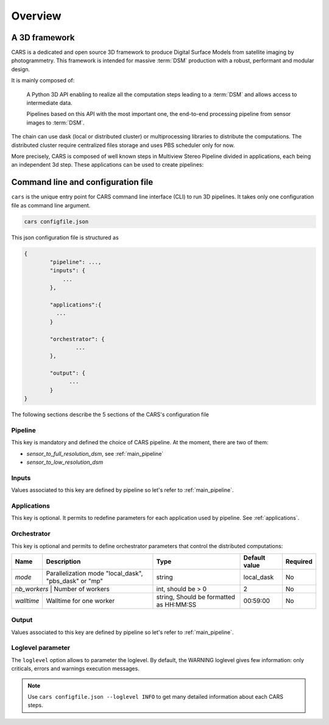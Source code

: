 .. _overview:

========
Overview
========

A 3D framework
**************

CARS is a dedicated and open source 3D framework to produce Digital Surface Models from satellite imaging by photogrammetry.
This framework is intended for massive :term:`DSM` production with a robust, performant and modular design.

It is mainly composed of:

    A Python 3D API enabling to realize all the computation steps leading to a :term:`DSM` and allows access to intermediate data.

    Pipelines based on this API with the most important one, the end-to-end processing pipeline from sensor images to :term:`DSM`.

.. figure:: ../images/diagram_cars_overview.png
    :align: center

The chain can use dask (local or distributed cluster) or multiprocessing libraries to distribute the computations.
The distributed cluster require centralized files storage and uses PBS scheduler only for now.

More precisely, CARS is composed of well known steps in Multiview Stereo Pipeline divided in applications,
each being an independent 3d step. These applications can be used to create pipelines:

.. figure:: ../images/cars_framework_diagram.png
    :align: center


.. _configuration_overview:

Command line and configuration file
***********************************

``cars`` is the unique entry point for CARS command line interface (CLI) to run 3D pipelines.
It takes only one configuration file as command line argument.

.. code-block:: console

    cars configfile.json

This json configuration file is structured as

.. sourcecode:: text

    {
            "pipeline": ...,
            "inputs": {
                ...
            },

            "applications":{
              ...
            }

            "orchestrator": {
                    ...
            },

            "output": {
                  ...
            }
    }

The following sections describe the 5 sections of the CARS's configuration file

Pipeline
^^^^^^^^

This key is mandatory and defined the choice of CARS pipeline. At the moment, there are two of them:

* *sensor_to_full_resolution_dsm*, see :ref:`main_pipeline`
* *sensor_to_low_resolution_dsm*

Inputs
^^^^^^

Values associated to this key are defined by pipeline so let's refer to :ref:`main_pipeline`.

Applications
^^^^^^^^^^^^

This key is optional. It permits to redefine parameters for each application used by pipeline.
See :ref:`applications`.

.. _orchestrator_parameters:

Orchestrator
^^^^^^^^^^^^
This key is optional and permits to define orchestrator parameters that control the distributed computations:

+------------------+-----------------------------------------------------------+-----------------------------------------+---------------+----------+
| Name             | Description                                               | Type                                    | Default value | Required |
+==================+===========================================================+=========================================+===============+==========+
| *mode*           | Parallelization mode "local_dask", "pbs_dask" or "mp"     | string                                  |local_dask     | No       |
+------------------+-----------------------------------------------------------+-----------------------------------------+---------------+----------+
| *nb_workers*      | Number of workers                                        | int, should be > 0                      | 2             | No       |
+------------------+-----------------------------------------------------------+-----------------------------------------+---------------+----------+
| *walltime*       | Walltime for one worker                                   | string, Should be formatted as HH:MM:SS | 00:59:00      | No       |
+------------------+-----------------------------------------------------------+-----------------------------------------+---------------+----------+


Output
^^^^^^

Values associated to this key are defined by pipeline so let's refer to :ref:`main_pipeline`.

Loglevel parameter
^^^^^^^^^^^^^^^^^^

The ``loglevel`` option allows to parameter the loglevel. By default, the WARNING loglevel gives few information: only criticals, errors and warnings execution messages.

.. note::

	Use ``cars configfile.json --loglevel INFO`` to get many detailed information about each CARS steps.


